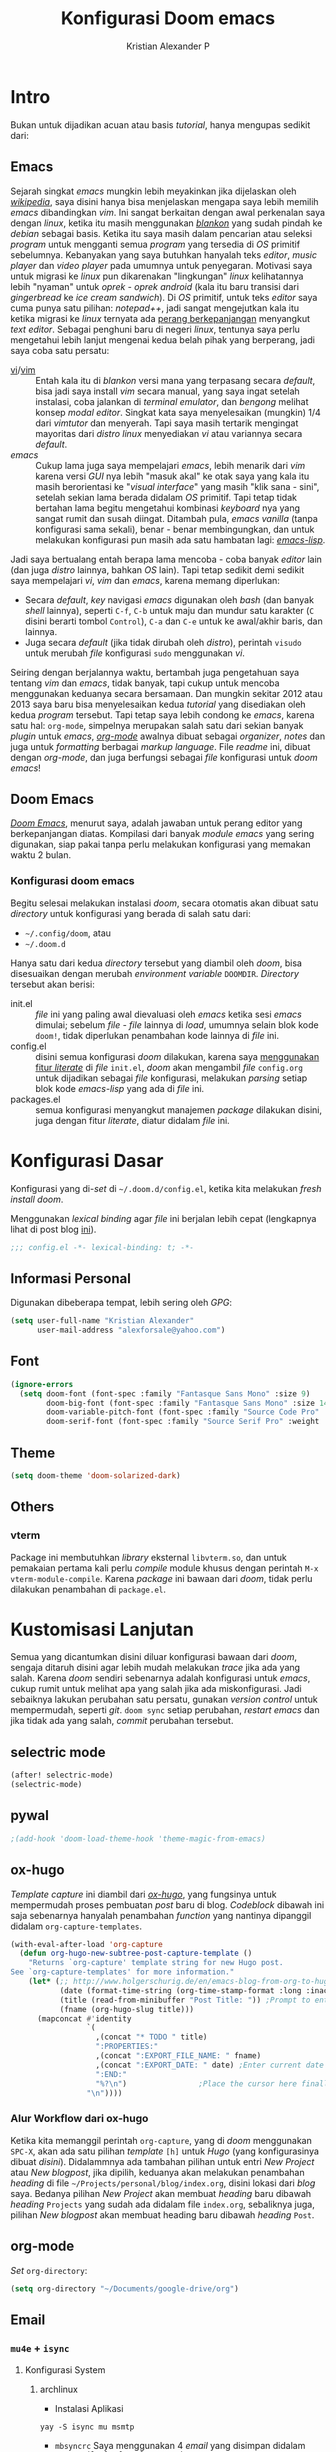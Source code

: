 #+title: Konfigurasi Doom emacs
#+author: Kristian Alexander P
#+email: alexforsale@yahoo.com

* Intro
Bukan untuk dijadikan acuan atau basis /tutorial/, hanya mengupas sedikit dari:

** Emacs
Sejarah singkat /emacs/ mungkin lebih meyakinkan jika dijelaskan oleh [[https://en.wikipedia.org/wiki/Emacs][/wikipedia/]], saya disini hanya bisa menjelaskan mengapa saya lebih memilih /emacs/ dibandingkan /vim/.
Ini sangat berkaitan dengan awal perkenalan saya dengan /linux/, ketika itu masih menggunakan [[https://blankonlinux.or.id/index.html][/blankon/]] yang sudah pindah ke /debian/ sebagai basis. Ketika itu saya masih dalam pencarian atau seleksi /program/ untuk mengganti semua /program/ yang tersedia di /OS/ primitif sebelumnya. Kebanyakan yang saya butuhkan hanyalah teks /editor/, /music player/ dan /video player/ pada umumnya untuk penyegaran. Motivasi saya untuk migrasi ke /linux/ pun dikarenakan "lingkungan" /linux/ kelihatannya lebih "nyaman" untuk /oprek - oprek/ /android/ (kala itu baru transisi dari /gingerbread/ ke /ice cream sandwich/).
Di /OS/ primitif, untuk teks /editor/ saya cuma punya satu pilihan: /notepad++/, jadi sangat mengejutkan kala itu ketika migrasi ke /linux/ ternyata ada [[https://en.wikipedia.org/wiki/Editor_war][perang berkepanjangan]] menyangkut /text editor/.
Sebagai penghuni baru di negeri /linux/, tentunya saya perlu mengetahui lebih lanjut mengenai kedua belah pihak yang berperang, jadi saya coba satu persatu:
+ [[https://en.wikipedia.org/wiki/Vi][vi]]/[[https://en.wikipedia.org/wiki/Vim_(text_editor)][vim]] :: Entah kala itu di /blankon/ versi mana yang terpasang secara /default/, bisa jadi saya install /vim/ secara manual, yang saya ingat setelah instalasi, coba jalankan di /terminal emulator/, dan /bengong/ melihat konsep /modal editor/. Singkat kata saya menyelesaikan (mungkin) 1/4 dari /vimtutor/ dan menyerah.
  Tapi saya masih tertarik mengingat mayoritas dari /distro linux/ menyediakan /vi/ atau variannya secara /default/.
+ /emacs/ :: Cukup lama juga saya mempelajari /emacs/, lebih menarik dari /vim/ karena versi /GUI/ nya lebih "masuk akal" ke otak saya yang kala itu masih berorientasi ke "/visual interface/" yang masih "klik sana - sini", setelah sekian lama berada didalam /OS/ primitif. Tapi tetap tidak bertahan lama begitu mengetahui kombinasi /keyboard/ nya yang sangat rumit dan susah diingat. Ditambah pula, /emacs vanilla/ (tanpa konfigurasi sama sekali), benar - benar membingungkan, dan untuk melakukan konfigurasi pun masih ada satu hambatan lagi: [[https://en.wikipedia.org/wiki/Emacs_Lisp][/emacs-lisp/]].
Jadi saya bertualang entah berapa lama mencoba - coba banyak /editor/ lain (dan juga /distro/ lainnya, bahkan /OS/ lain). Tapi tetap sedikit demi sedikit saya mempelajari /vi/, /vim/ dan /emacs/, karena memang diperlukan:
+ Secara /default/, /key/ navigasi /emacs/ digunakan oleh /bash/ (dan banyak /shell/ lainnya), seperti =C-f=, =C-b= untuk maju dan mundur satu karakter (=C= disini berarti tombol =Control=), =C-a= dan =C-e= untuk ke awal/akhir baris, dan lainnya.
+ Juga secara /default/ (jika tidak dirubah oleh /distro/), perintah ~visudo~ untuk merubah /file/ konfigurasi ~sudo~ menggunakan /vi/.
Seiring dengan berjalannya waktu, bertambah juga pengetahuan saya tentang /vim/ dan /emacs/, tidak banyak, tapi cukup untuk mencoba menggunakan keduanya secara bersamaan. Dan mungkin sekitar 2012 atau 2013 saya baru bisa menyelesaikan kedua /tutorial/ yang disediakan oleh kedua /program/ tersebut.
Tapi tetap saya lebih condong ke /emacs/, karena satu hal: =org-mode=, simpelnya merupakan salah satu dari sekian banyak /plugin/ untuk /emacs/, [[https://en.wikipedia.org/wiki/Org-mode][/org-mode/]] awalnya dibuat sebagai /organizer/, /notes/ dan juga untuk /formatting/ berbagai /markup language/. File /readme/ ini, dibuat dengan /org-mode/, dan juga berfungsi sebagai /file/ konfigurasi untuk /doom emacs/!

** Doom Emacs
[[https://github.com/hlissner/doom-emacs][/Doom Emacs/]], menurut saya, adalah jawaban untuk perang editor yang berkepanjangan diatas. Kompilasi dari banyak /module emacs/ yang sering digunakan, siap pakai tanpa perlu melakukan konfigurasi yang memakan waktu 2 bulan.

*** Konfigurasi doom emacs
Begitu selesai melakukan instalasi /doom/, secara otomatis akan dibuat satu /directory/ untuk konfigurasi yang berada di salah satu dari:
- =~/.config/doom=, atau
- =~/.doom.d=
Hanya satu dari kedua /directory/ tersebut yang diambil oleh /doom/, bisa disesuaikan dengan merubah /environment variable/ =DOOMDIR=. /Directory/ tersebut akan berisi:
- init.el :: /file/ ini yang paling awal dievaluasi oleh /emacs/ ketika sesi /emacs/ dimulai; sebelum /file - file/ lainnya di /load/, umumnya selain blok kode ~doom!~, tidak diperlukan penambahan kode lainnya di /file/ ini.
- config.el :: disini semua konfigurasi /doom/ dilakukan, karena saya [[file:init.el::literate][menggunakan fitur /literate/]] di /file/ =init.el=, /doom/ akan mengambil /file/ =config.org= untuk dijadikan sebagai /file/ konfigurasi, melakukan /parsing/ setiap blok kode /emacs-lisp/ yang ada di /file/ ini.
- packages.el :: semua konfigurasi menyangkut manajemen /package/ dilakukan disini, juga dengan fitur /literate/, diatur didalam /file/ ini.
 
* Konfigurasi Dasar
Konfigurasi yang di-/set/ di =~/.doom.d/config.el=, ketika kita melakukan /fresh install/ /doom/.

Menggunakan /lexical binding/ agar /file/ ini berjalan lebih cepat (lengkapnya lihat di post blog [[https://nullprogram.com/blog/2016/12/22/][ini]]).
#+BEGIN_SRC emacs-lisp :comments no
;;; config.el -*- lexical-binding: t; -*-
#+END_SRC
** Informasi Personal
Digunakan dibeberapa tempat, lebih sering oleh /GPG/:
#+BEGIN_SRC emacs-lisp
(setq user-full-name "Kristian Alexander"
      user-mail-address "alexforsale@yahoo.com")
#+END_SRC
** Font
#+BEGIN_SRC emacs-lisp
(ignore-errors
  (setq doom-font (font-spec :family "Fantasque Sans Mono" :size 9)
        doom-big-font (font-spec :family "Fantasque Sans Mono" :size 14)
        doom-variable-pitch-font (font-spec :family "Source Code Pro" :size 8)
        doom-serif-font (font-spec :family "Source Serif Pro" :weight 'light)))
#+END_SRC
** Theme
#+BEGIN_SRC emacs-lisp
(setq doom-theme 'doom-solarized-dark)
#+END_SRC
** Others
#+END_SRC
*** vterm
Package ini membutuhkan /library/ eksternal =libvterm.so=, dan untuk pemakaian pertama kali perlu /compile/ module khusus dengan perintah =M-x vterm-module-compile=. Karena /package/ ini bawaan dari /doom/, tidak perlu dilakukan penambahan di =package.el=.
* Kustomisasi Lanjutan
Semua yang dicantumkan disini diluar konfigurasi bawaan dari /doom/, sengaja ditaruh disini agar lebih mudah melakukan /trace/ jika ada yang salah. Karena /doom/ sendiri sebenarnya adalah konfigurasi untuk /emacs/, cukup rumit untuk melihat apa yang salah jika ada miskonfigurasi. Jadi sebaiknya lakukan perubahan satu persatu, gunakan /version control/ untuk mempermudah, seperti /git/. =doom sync= setiap perubahan, /restart emacs/ dan jika tidak ada yang salah, /commit/ perubahan tersebut.
** selectric mode
#+BEGIN_SRC emacs-lisp
(after! selectric-mode)
(selectric-mode)
#+END_SRC
** pywal
#+BEGIN_SRC emacs-lisp
;(add-hook 'doom-load-theme-hook 'theme-magic-from-emacs)
#+END_SRC
** ox-hugo
/Template/ /capture/ ini diambil dari [[https://ox-hugo.scripter.co/doc/org-capture-setup/][/ox-hugo/]], yang fungsinya untuk mempermudah proses pembuatan /post/ baru di blog. /Codeblock/ dibawah ini saja sebenarnya hanyalah penambahan /function/ yang nantinya dipanggil didalam =org-capture-templates=.
#+BEGIN_SRC emacs-lisp
(with-eval-after-load 'org-capture
  (defun org-hugo-new-subtree-post-capture-template ()
    "Returns `org-capture' template string for new Hugo post.
See `org-capture-templates' for more information."
    (let* (;; http://www.holgerschurig.de/en/emacs-blog-from-org-to-hugo/
           (date (format-time-string (org-time-stamp-format :long :inactive) (org-current-time)))
           (title (read-from-minibuffer "Post Title: ")) ;Prompt to enter the post title
           (fname (org-hugo-slug title)))
      (mapconcat #'identity
                 `(
                   ,(concat "* TODO " title)
                   ":PROPERTIES:"
                   ,(concat ":EXPORT_FILE_NAME: " fname)
                   ,(concat ":EXPORT_DATE: " date) ;Enter current date and time
                   ":END:"
                   "%?\n")                ;Place the cursor here finally
                 "\n"))))
#+END_SRC

*** Alur Workflow dari ox-hugo
Ketika kita memanggil perintah =org-capture=, yang di /doom/ menggunakan =SPC-X=, akan ada satu pilihan /template/ =[h]= untuk /Hugo/ (yang konfigurasinya dibuat [[*org-capture-templates][disini]]). Didalammnya ada tambahan pilihan untuk entri /New Project/ atau /New blogpost/, jika dipilih, keduanya akan melakukan penambahan /heading/ di file =~/Projects/personal/blog/index.org=, disini lokasi dari /blog/ saya. Bedanya pilihan /New Project/ akan membuat /heading/ baru dibawah /heading/ =Projects= yang sudah ada didalam file =index.org=, sebaliknya juga, pilihan /New blogpost/ akan membuat heading baru dibawah /heading/ =Post=.
** org-mode
/Set/ ~org-directory~:
#+begin_src emacs-lisp
(setq org-directory "~/Documents/google-drive/org")
#+end_src
** Email
*** =mu4e= + =isync=
**** Konfigurasi System
***** archlinux
- Instalasi Aplikasi
#+begin_src shell :tangle no
yay -S isync mu msmtp
#+end_src
- =mbsyncrc=
  Saya menggunakan 4 /email/ yang disimpan didalam ~/var/mail/alexforsale<nama akun>~
  #+begin_example
IMAPAccount gmail
# Address to connect to
Host imap.gmail.com
User alexarians@gmail.com
# Pass ***************
# To store the password in an encrypted file use PassCmd instead of Pass
PassCmd "gpg2 -q --for-your-eyes-only --no-tty -d ~/.local/share/mail/mailpass-gmail.gpg"
#
# Use SSL
SSLType IMAPS
# The following line should work. If get certificate errors, uncomment the two following lines and read the "Troubleshooting" section.
CertificateFile /etc/ssl/certs/ca-certificates.crt
#CertificateFile ~/.cert/imap.gmail.com.pem
#CertificateFile ~/.cert/Equifax_Secure_CA.pem

IMAPAccount yahoo
Host imap.mail.yahoo.com
User alexforsale@yahoo.com
PassCmd "gpg2 -q --for-your-eyes-only --no-tty -d ~/.local/share/mail/mailpass-yahoo.gpg"
SSLType IMAPS
CertificateFile /etc/ssl/certs/ca-certificates.crt
PipelineDepth 10

IMAPAccount ymail
Host imap.mail.yahoo.com
User christian.alexander@ymail.com
PassCmd "gpg2 -q --for-your-eyes-only --no-tty -d ~/.local/share/mail/mailpass-ymail.gpg"
SSLType IMAPS
CertificateFile /etc/ssl/certs/ca-certificates.crt
PipelineDepth 10

IMAPAccount hotmail
Host imap-mail.outlook.com
User christian.alexander@windowslive.com
PassCmd "gpg2 -q --for-your-eyes-only --no-tty -d ~/.local/share/mail/mailpass-hotmail.gpg"
SSLType IMAPS
CertificateFile /etc/ssl/certs/ca-certificates.crt

IMAPStore gmail-remote
Account gmail

MaildirStore gmail-local
SubFolders Verbatim
# The trailing "/" is important
Path /home/alexforsale/.mail/gmail/
Inbox /home/alexforsale/.mail/gmail/Inbox

Channel gmail-sent
Far :gmail-remote:"[Gmail]/Sent Mail"
Near :gmail-local:sent
Create Near

Channel gmail-drafts
Far :gmail-remote:"[Gmail]/Drafts"
Near :gmail-local:drafts
Create Near

Channel gmail-allmail
Far :gmail-remote:"[Gmail]/All Mail"
Near :gmail-local:archived
Create Near

Channel gmail-trash
Far :gmail-remote:"[Gmail]/Trash"
Near :gmail-local:trash
Create Near

Channel gmail-default
Far :gmail-remote:
Near :gmail-local:
# Exclude everything under the internal [Gmail] folder, except the interesting folders
#Patterns * ![Gmail]* "[Gmail]/Sent Mail" "[Gmail]/Starred" "[Gmail]/All Mail"
Patterns "INBOX" ![Gmail]* #"[Gmail]/Sent Mail" "[Gmail]/Starred" "[Gmail]/All Mail"
# Or include everything
#Patterns *
# Automatically create missing mailboxes, both locally and on the server
Create Both
# Save the synchronization state files in the relevant directory
SyncState *

Group gmail
Channel gmail-default
Channel gmail-sent
Channel gmail-drafts
Channel gmail-trash
Channel gmail-allmail

IMAPStore yahoo-remote
Account yahoo

MaildirStore yahoo-local
SubFolders Verbatim
Path /home/alexforsale/.mail/yahoo/
Inbox /home/alexforsale/.mailyahoo/Inbox

Channel yahoo-default
Far :yahoo-remote:
Near :yahoo-local:
Patterns "INBOX" !Draft !Sent !Archive !Spam
Create Both
SyncState *
CopyArrivalDate yes

Channel yahoo-sent
Far :yahoo-remote:"Sent"
Near :yahoo-local:"Sent"
Create Near
CopyArrivalDate yes

Channel yahoo-draft
Far :yahoo-remote:"Draft"
Near :yahoo-local:"Draft"
Create Near
CopyArrivalDate yes

Channel yahoo-archive
Far :yahoo-remote:"Archive"
Near :yahoo-local:"Archive"
Create Near
CopyArrivalDate yes

Channel yahoo-bulk
Far :yahoo-remote:"Bulk Mail"
Near :yahoo-local:"Bulk Mail"
Create Near
CopyArrivalDate yes

Channel yahoo-trash
Far :yahoo-remote:"Trash"
Near :yahoo-local:"Trash"
Create Near
CopyArrivalDate yes

Group yahoo
channel yahoo-default
channel yahoo-sent
channel yahoo-draft
channel yahoo-bulk

IMAPStore hotmail-remote
Account hotmail

MaildirStore hotmail-local
SubFolders Verbatim
Path /home/alexforsale/.mail/hotmail/
Inbox /home/alexforsale/.mail/hotmail/Inbox

Channel hotmail
Far :hotmail-remote:
Near :hotmail-local:
Patterns *
Create Both

IMAPStore ymail-remote
Account ymail

MaildirStore ymail-local
SubFolders Verbatim
Path /var/spool/mail/alexforsale/ymail/
Inbox /var/spool/mail/alexforsale/ymail/Inbox

Channel ymail
Far :ymail-remote:
Near :ymail-local:
Patterns *
Create Both
  #+end_example

  Untuk detil masing - masing barisnya bisa dilihat dari /manpage/ =mbsync=, dengan perintah ~man 1 mbsync~. Yang perlu diperhatikan adalah untuk /gmail/, saya menggunakan lebih dari satu /channel. Ini dikarenakan /gmail/ memiliki /folder default/ yang diawali dengan =[Gmail]/<namafolder>=, sebenarnya tidak masalah, saya menghilangkan /prefix [Gmail]/ tersebut hanya untuk kemudahan mengaksesnya dari /command line/.
  Untuk /channel/ /yahoo/ dan /ymail/, perlu menggunakan =PipelineDepth 5= untuk menghindari /error/:
  #+begin_example
UID FETCH 370 (BODY.PEEK[])' returned an error: NO [UNAVAILABLE] UID FETCH Service is temporarily not available
  #+end_example
  /Fix/ ini didapat dari [[https://sourceforge.net/p/isync/mailman/isync-devel/thread/CAH%2BzNA9QH5OfHdA_JatG0Z0tqUU5gM5_KOjCrUjy6oOfTt9WGQ%40mail.gmail.com/#msg36754079][sini]]. Dan juga untuk beberapa /mail provider/ melakukan /limiting/, yang berarti kita perlu beberapa kali mengulang perintah ~mbsync -a~ atau ~mbsync <namaakun>~.
  /Password/ untuk masing - masing /account/ disimpan dalam bentuk teks, namun di/encrypt/ mengunakan /gpg/. Dengan /emacs/ cukup buka /file/ dengan ektensi berakhiran =.gpg=, selama kita telah melakukan konfigurasi /gpg key/ otomatis akan terenkripsi setelah /file/ tersebut di/save/. File ini juga yang diakses oleh =msmtp= untuk memperoleh /password/ setiap akun nya.
- =msmtp=
  Untuk detil konfigurasinya bisa dilihat di ~man 1 msmtp~.
  #+begin_example
# Set default values for all following accounts.
defaults
auth           on
tls            on
tls_trust_file /etc/ssl/certs/ca-certificates.crt
logfile        ~/.local/share/mail/msmtp.log

# Gmail
account        gmail
host           smtp.gmail.com
port           587
from           alexarians@gmail.com
user           alexarians
passwordeval   "gpg --quiet --for-your-eyes-only --no-tty --decrypt ~/.local/share/mail/mailpass-gmail.gpg"

# Yahoo service
account        yahoo
auth           on
tls            on
tls_trust_file /etc/ssl/certs/ca-certificates.crt
host           smtp.mail.yahoo.com
port           587
from           alexforsale@yahoo.com
user           alexforsale
passwordeval   "gpg --quiet --for-your-eyes-only --no-tty --decrypt ~/.local/share/mail/mailpass-yahoo.gpg"

# Hotmail
account        hotmail
auth           on
tls            on
tls_trust_file /etc/ssl/certs/ca-certificates.crt
#tls_certcheck  off
host           smtp-mail.outlook.com
port           587
from           christian.alexander@windowslive.com
user           christian.alexander@windowslive.com
passwordeval   "gpg --quiet --for-your-eyes-only --no-tty --decrypt ~/.local/share/mail/mailpass-hotmail.gpg"

# Ymail service
account        ymail
auth           on
tls            on
tls_trust_file /etc/ssl/certs/ca-certificates.crt
host           smtp.mail.yahoo.com
port           587
from           christian.alexander@ymail.com
user           christian.alexander@ymail.com
passwordeval   "gpg --quiet --for-your-eyes-only --no-tty --decrypt ~/.local/share/mail/mailpass-ymail.gpg"

# Set a default account
account default : yahoo
  #+end_example
**** /workflow/
- Setiap /email/ yang telah dikonfigurasi didalam =~/.mbsyncrc= perlu di/pull/ secara manual terlebih dahulu dengan perintah:
#+begin_src shell :tangle no
mbsync -a
#+end_src
  Proses ini akan memakan waktu cukup lama jika akun - akun tersebut memiliki banyak /email/.
- Setelah semua /email/ disimpan secara lokal, jalankan 2 perintah =mu= yang akan melakukan inisialisasi dan /indexing/ setiap akun - akun email tersebut:
  #+begin_src shell :tangle no
mu init --maildir /var/mail/alexforsale --my-address alexforsale@yahoo.com \
    --my-address alexarians@gmail.com \
    --my-address christian.alexander@ymail.com \
    --my-address christian.alexander@windowslive.com
mu index
  #+end_src
**** Konfigurasi /emacs/
Konfigurasi untuk /mu4e/ berkaitan dengan konfigurasi di =~/.mbsyncrc=.
/Set/ =mbsync= sebagai /backend/, ini merupakan defaultnya jadi tidak perlu diset secara eksplisit didalam konfigurasi /emacs/.
#+begin_src emacs-lisp :tangle no
(setq +mu4e-backend 'mbsync)
#+end_src

Selanjutnya adalah konfigurasi untuk setiap akunnya, konfigurasi disini mengikuti konfigurasi yang dibuat didalam =~/.mbsyncrc=.
- =gmail=
  #+begin_src emacs-lisp
(set-email-account! "gmail"
  '((mu4e-sent-folder       . "/gmail/sent")
    (mu4e-drafts-folder     . "/gmail/drafts")
    (mu4e-trash-folder      . "/gmail/trash")
    (mu4e-refile-folder     . "/gmail/archived")
    (smtpmail-smtp-user     . "alexarians@gmail.com")
    (user-mail-address      . "alexarians@gmail.com")    ;; only needed for mu < 1.4
    (mu4e-compose-signature . "---\nKristian Alexander P"))
  t)
  #+end_src
- =ymail=
  #+begin_src emacs-lisp
(set-email-account! "ymail"
  '((mu4e-sent-folder       . "/ymail/Sent")
    (mu4e-drafts-folder     . "/ymail/Draft")
    (mu4e-trash-folder      . "/ymail/Trash")
    (mu4e-refile-folder     . "/ymail/Archive")
    (smtpmail-smtp-user     . "christian.alexander@ymail.com")
    (user-mail-address      . "christian.alexander@ymail.com")    ;; only needed for mu < 1.4
    (mu4e-compose-signature . "---\nKristian Alexander P"))
  t)
  #+end_src

- =yahoo=
  #+begin_src emacs-lisp
(set-email-account! "Yahoo"
  '((mu4e-sent-folder       . "/yahoo/Sent")
    (mu4e-drafts-folder     . "/yahoo/Draft")
    (mu4e-trash-folder      . "/yahoo/Trash")
    (mu4e-refile-folder     . "/yahoo/Archive")
    (smtpmail-smtp-user     . "alexforsale@yahoo.com")
    (user-mail-address      . "alexforsale@yahoo.com")    ;; only needed for mu < 1.4
    (mu4e-compose-signature . "---\nKristian Alexander P"))
  t)
  #+end_src

- =hotmail=
  #+begin_src emacs-lisp
(set-email-account! "hotmail"
  '((mu4e-sent-folder       . "/hotmail/Sent")
    (mu4e-drafts-folder     . "/hotmail/Drafts")
    (mu4e-trash-folder      . "/hotmail/Deleted")
    (mu4e-refile-folder     . "/hotmail/Archive")
    (smtpmail-smtp-user     . "christian.alexander@windowslive.com")
    (user-mail-address      . "christian.alexander@windowslive.com")    ;; only needed for mu < 1.4
    (mu4e-compose-signature . "---\nKristian Alexander P"))
  t)
  #+end_src

** rgb
#+BEGIN_SRC emacs-lisp
(add-hook! 'rainbow-mode-hook
  (hl-line-mode (if rainbow-mode -1 +1)))
#+END_SRC
** editorconfig
#+begin_src emacs-lisp
(editorconfig-mode 1)
#+end_src

* Packages
:PROPERTIES:
:header-args: emacs-lisp :tangle "packages.el" :comment link
:END:
Semua /code blocks/ yang berada dibawah /header ini akan masuk kedalam /file/ =packages.el=, yang /default/-nya hanya berisi komentar saja.
Instalasi /package/ di /doom/ dimulai dengan memasukkan nama /file/ nya kedalam file =packages.el= dan setelahnya melakukan perintah =doom sync= di /command line/, dan /restart/ sesi /emacs/.
Instalai /package/ dari /repo/ /MELPA/, /ELPA/, atau /emacsmirror/:
#+BEGIN_EXAMPLE
(package! namapackage)
#+END_EXAMPLE
Instalasi /package/ langsung dari /repo remote/ /git/, kita perlu mencantumkan =:recipe=. Dokumentasi lengkapnya di [https://github.com/raxod502/straight.el#the-recipe-format]:
#+BEGIN_EXAMPLE
(package! namapackage
  :recipe (:host github :repo "username/repo"))
#+END_EXAMPLE
Untuk menonaktifkan /package/ bawaan dari /doom/, bisa dengan tambahan /property/ =:disable=:
#+BEGIN_EXAMPLE
(package! namapackagebuiltin :disable t)
#+END_EXAMPLE
Kita bisa /override/ /package/ bawaan dari /doom/ tanpa harus menyantumkan semua /property/ untuk =:recipe=. Semua /property/ lainnya akan dibawa dari /doom/ atau MELPA/ELPA/Emacsmirror:
#+BEGIN_EXAMPLE
(package! namapackagebuiltin :recipe (:nonrecursive t))
(package! namapackagebuiltin2 :recipe (:repo "namafork/package"))
#+END_EXAMPLE
Gunakan =:branch= untuk instalasi /package/ dari /branch/ tertentu atau /tag/ tertentu. Ini diperlukan untuk /package/ yang /branch default/ nya bukan =master=.
#+BEGIN_EXAMPLE
(package! namapackagebuiltin :recipe (:branch "develop"))
#+END_EXAMPLE
Gunakan =:pin= untuk menentukan /commit/ tertentu.
#+BEGIN_EXAMPLE
(package! namapackagebuiltin :pin "1a2b3c4d5e")
#+END_EXAMPLE
Dan gunakan =unpin= untuk melepaskan =:pin=
#+BEGIN_EXAMPLE
(unpin! namapackage)
(unpin! namapackage namapackage2)
#+END_EXAMPLE

** Fun
*** selectric-mode
/Sound effect/ mesin ketik.
#+BEGIN_SRC emacs-lisp
(package! selectric-mode)
#+END_SRC
*** theme-magic
/Package/ ini berfungsi untuk mengaplikasikan /theme/ /emacs/ ke seluruh /OS/ (saat ini baru untuk /linux/ dan /mac/).
/Dependency/:
- /package/ /python/ =pywal=.
  Dan /pywal/ juga memiliki /dependencies/:
  - /linux/, /bsd/ atau /mac/ /OS.
  - /python/ (tentunya).
  - /imagemagick/.
  - /pidof/
  - aplikasi /wallpaper/, (bisa bawaan dari /desktop environment/ seperti /mate/, /gnome/, /xfce/, dll atau universal seperti /feh/ atau /nitrogen/).
#+BEGIN_SRC emacs-lisp
;(package! theme-magic)
#+END_SRC
**** Set Wallpaper
Agar /setup/ ini bisa berjalan otomatis, untuk penggunaan pertama kali kita perlu merubah /wallpaper/ secara manual menggunakan perintah =wal -i /path/ke/gambar.png= sebelum dapat melakukan /exporting theme/ dari /emacs/. Dan setelahnya /wallpaper/ tersebut akan tersimpan didalam /cache/ /pywal/, perubahan theme bisa dilakukan dengan perintah =M-x theme-magic-from-emacs=.
**** Restoring Theme
/Pywal/ hanya berlaku untuk sesi yang berjalan saat itu saja. Jika ingin /themes/ bertahan setiap /reboot/, jalankan perintah =wal -R= di /shell/. Proses ini dapat di otomatisasi dengan menggunakan /script/ atau /startup config/ dari /shell/ yang bersangkutan, atau melalui /file/ =~/.xprofile=.
Dan jika menggunakan /setup/ seperti [[*theme-magic][ini]], perubahan /theme/ didalam /emacs/ akan otomatis merubah semua tampilan di /os/.
Cek dokumentasi lengkap di [[https://github.com/dylanaraps/pywal][repo]] untuk detail mengenai kustomisasi ke berbagai aplikasi, /window-manager/, dan lainnya.
*** editorconfig
(package! editorconfig)
* Module =doom=
Semua dokumentasi dan konfigurasi dari /module - module/ =doom= disimpan didalam /heading/ ini, untuk kemudahan /maintenance/. Untuk dokumentasi lebih dalam lagi umumnya tersedia /file/ =README.org= didalam /directory/ /modules/ dalam =~/.emacs.d=.
** =company=
Fungsi utamanya adalah sebagai /code completion/. Saya menggunakan /flags/ =+tng= yang memungkinkan /completion/ menggunakan ~TAB~. Saya tidak menggunakan konfigurasi lanjutan untuk /module/ ini.
** =ivy +fuzzy=
Integrasi ke banyak perintah /emacs/, dan juga /unified interface/ untuk pencarian /project/ dan /replace/, jika menggunakan =ripgrep=.
*** Dependency
- /archlinux/
  #+begin_src shell :tangle no
  sudo pacman -S --noconfirm --needed ripgrep
  #+end_src
- /freebsd/
  #+begin_src shell :tangle no
  sudo pkg install -y ripgrep
  #+end_src
** =doom=
Konfigurasi /doom-emacs/, yang saya ubah disini hanyalah /themes/ dan /fonts/, sudah dikonfigurasi di[[*Konfigurasi Dasar][sini]].
** =doom-dashboard=
/Dashboard/ awal ketika memulai /doom-emacs/. Tidak ada konfigurasi lanjutan
** =hl-todo=
/Syntax highlighting/ untuk /tag/ TODO/FIXME/NOTE dalam beberapa /major-modes/ bahasa /programming/.
** =modeline=
/Modeline/ minimalistik ala /doom/. /Eval/ /codeblock/ dibawah ini jika bagian kanan dari /modeline/ tampak terpotong (/default/-nya adalan 1.2).
#+begin_src emacs-lisp :tangle no
(setq all-the-icons-scale-factor 1.1)
#+end_src
** =ophints=
/Operation hinting/. Tidak ada konfigurasi lanjutan.
** =vc-gutter=
Tidak ada konfigurasi lanjutan.
** =vi-tilde-fringe=
Menampilkan /tilde/ (~), untuk menandakan baris kosong seperti di vi/vim.
** =window-select=
/Module/ yang mempermudah dalam memilih /window/ tanpa menggunakan /mouse/. Saya menggunakan /flags/ =+switch-window= karena ketika kita dalam proses /switch/, konten dari setiap /window/ menjadi gelap, hanya ada karakter yang terlihat.
** =workspaces=
Fitur /workspace/ didalam /emacs/. Tidak ada konfigurasi lanjutan.
** =zen=
Fitur yang menjadi favorit saya saat ini. Dengan ~SPC t Z~, layar hanya akan berisi /window/ yang sedang kita buka.
** =evil=
Fitur yang membuat semakin banyak orang menggunakan /emacs/. Dan juga (sayangnya) yang membuat semakin banyak orang yang berkata "/emacs/ itu sebenarnya klone dari vim..."
** =file-template=
Fitur /file templating/ yang menggunakan /yasnippet/. Saya masih belum memerlukan fitur ini, jadi tidak ada konfigurasi lanjutan.
** =fold=
Fitur simpel, /code folding/, seperti didalam =org-mode=, namun bisa dilakukan hampir di semua /minor mode/.
** =format=
Fitur /code formatter/, umumnya untuk bahasa pemrograman. Dependensi yang diperlukan tergantung dari bahasa pemrograman yang digunakan.
** =multiple-cursors=
Edit beberapa baris atau kalimat secara bersamaan, dalam =evil-mode= biasanya dengan prefix =g z=.
** =snippet=
Didalam /module/ ini fitur dari /yasnippet/ digunakan sepenuhnya. Didalam =evil mode= /snippet/ dapat diakses dengan =SPC i s=.
** =word-wrap=
Fitur /word wrapping/ dengan konfigurasi tambahan, /default/-nya tidak di /enabled/ secara global.
** =dired=
Konfigurasi tambahan untuk /module dired/ yang merupakan /module/ standar dalam /emacs/. Jika menggunakan /FreeBSD/ memerlukan /package/ =coreutils= yang menyediakan /program/ ~gls~ (implementasi ~ls~ dari /gnu/).
** =electric=
Juga merupakan /module/ bawaan dari /emacs/.
** =undo=
Juga merupakan /module/ bawaan dari /emacs/, namun dengan tambahan /module/.
** =vc=
/Module/ bawaan dari /emacs/.
** =vterm=
Sudah dikover di[[*Others][sini]].
** =syntax=
/Module flycheck/ dengan kustomisasi /ala/ /doom/.
** =ansible=
Memerlukan tambahan /package/ =ansible=, umumnya tersedia di hampir semua /distro/.
** =editorconfig=
Butuh /package/ =editorconfig=.
** =eval=
/Dependency/-nya tergantung dari bahasa pemograman yang digunakan.
** =lookup=
Koleksi dari beberapa /package emacs/ dengan fitur /code navigation/ dan /documentation lookup/. Memiliki =dependencies=: =ripgrep=, =wordnet=, dan =sqlite3=.
** =lsp=
Integrasi /language servers/ kedalam /emacs/. /Dependency/-nya sangat tergantung dari /languague/ yang dipilih.
** =magit=
/Git/ dalam /emacs/. Tentunya membutuhkan /package/ =git=.
** =pass=
Integrasi /password-store/ dalam /emacs/. Di =archlinux= dan beberapa distro lainnya nama /package/-nya =pass=, untuk /FreeBSD/ dengan naman /package/ =password-store=.
